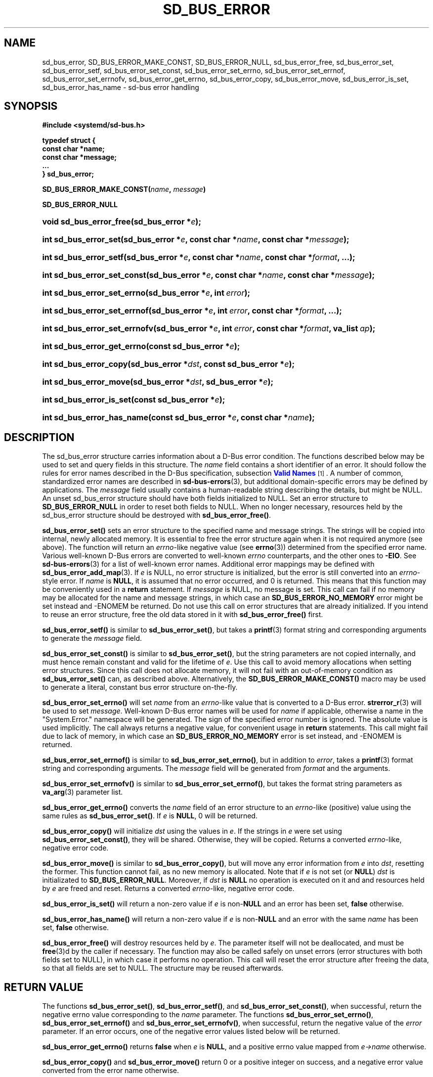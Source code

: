 '\" t
.TH "SD_BUS_ERROR" "3" "" "systemd 246" "sd_bus_error"
.\" -----------------------------------------------------------------
.\" * Define some portability stuff
.\" -----------------------------------------------------------------
.\" ~~~~~~~~~~~~~~~~~~~~~~~~~~~~~~~~~~~~~~~~~~~~~~~~~~~~~~~~~~~~~~~~~
.\" http://bugs.debian.org/507673
.\" http://lists.gnu.org/archive/html/groff/2009-02/msg00013.html
.\" ~~~~~~~~~~~~~~~~~~~~~~~~~~~~~~~~~~~~~~~~~~~~~~~~~~~~~~~~~~~~~~~~~
.ie \n(.g .ds Aq \(aq
.el       .ds Aq '
.\" -----------------------------------------------------------------
.\" * set default formatting
.\" -----------------------------------------------------------------
.\" disable hyphenation
.nh
.\" disable justification (adjust text to left margin only)
.ad l
.\" -----------------------------------------------------------------
.\" * MAIN CONTENT STARTS HERE *
.\" -----------------------------------------------------------------
.SH "NAME"
sd_bus_error, SD_BUS_ERROR_MAKE_CONST, SD_BUS_ERROR_NULL, sd_bus_error_free, sd_bus_error_set, sd_bus_error_setf, sd_bus_error_set_const, sd_bus_error_set_errno, sd_bus_error_set_errnof, sd_bus_error_set_errnofv, sd_bus_error_get_errno, sd_bus_error_copy, sd_bus_error_move, sd_bus_error_is_set, sd_bus_error_has_name \- sd\-bus error handling
.SH "SYNOPSIS"
.sp
.ft B
.nf
#include <systemd/sd\-bus\&.h>
.fi
.ft
.sp
.ft B
.nf
typedef struct {
        const char *name;
        const char *message;
        \&...
} sd_bus_error;
.fi
.ft
.PP
\fBSD_BUS_ERROR_MAKE_CONST(\fR\fB\fIname\fR\fR\fB, \fR\fB\fImessage\fR\fR\fB)\fR
.PP
\fBSD_BUS_ERROR_NULL\fR
.HP \w'void\ sd_bus_error_free('u
.BI "void sd_bus_error_free(sd_bus_error\ *" "e" ");"
.HP \w'int\ sd_bus_error_set('u
.BI "int sd_bus_error_set(sd_bus_error\ *" "e" ", const\ char\ *" "name" ", const\ char\ *" "message" ");"
.HP \w'int\ sd_bus_error_setf('u
.BI "int sd_bus_error_setf(sd_bus_error\ *" "e" ", const\ char\ *" "name" ", const\ char\ *" "format" ", \&...);"
.HP \w'int\ sd_bus_error_set_const('u
.BI "int sd_bus_error_set_const(sd_bus_error\ *" "e" ", const\ char\ *" "name" ", const\ char\ *" "message" ");"
.HP \w'int\ sd_bus_error_set_errno('u
.BI "int sd_bus_error_set_errno(sd_bus_error\ *" "e" ", int\ " "error" ");"
.HP \w'int\ sd_bus_error_set_errnof('u
.BI "int sd_bus_error_set_errnof(sd_bus_error\ *" "e" ", int\ " "error" ", const\ char\ *" "format" ", \&...);"
.HP \w'int\ sd_bus_error_set_errnofv('u
.BI "int sd_bus_error_set_errnofv(sd_bus_error\ *" "e" ", int\ " "error" ", const\ char\ *" "format" ", va_list\ " "ap" ");"
.HP \w'int\ sd_bus_error_get_errno('u
.BI "int sd_bus_error_get_errno(const\ sd_bus_error\ *" "e" ");"
.HP \w'int\ sd_bus_error_copy('u
.BI "int sd_bus_error_copy(sd_bus_error\ *" "dst" ", const\ sd_bus_error\ *" "e" ");"
.HP \w'int\ sd_bus_error_move('u
.BI "int sd_bus_error_move(sd_bus_error\ *" "dst" ", sd_bus_error\ *" "e" ");"
.HP \w'int\ sd_bus_error_is_set('u
.BI "int sd_bus_error_is_set(const\ sd_bus_error\ *" "e" ");"
.HP \w'int\ sd_bus_error_has_name('u
.BI "int sd_bus_error_has_name(const\ sd_bus_error\ *" "e" ", const\ char\ *" "name" ");"
.SH "DESCRIPTION"
.PP
The
sd_bus_error
structure carries information about a D\-Bus error condition\&. The functions described below may be used to set and query fields in this structure\&. The
\fIname\fR
field contains a short identifier of an error\&. It should follow the rules for error names described in the D\-Bus specification, subsection
\m[blue]\fBValid Names\fR\m[]\&\s-2\u[1]\d\s+2\&. A number of common, standardized error names are described in
\fBsd-bus-errors\fR(3), but additional domain\-specific errors may be defined by applications\&. The
\fImessage\fR
field usually contains a human\-readable string describing the details, but might be NULL\&. An unset
sd_bus_error
structure should have both fields initialized to NULL\&. Set an error structure to
\fBSD_BUS_ERROR_NULL\fR
in order to reset both fields to NULL\&. When no longer necessary, resources held by the
sd_bus_error
structure should be destroyed with
\fBsd_bus_error_free()\fR\&.
.PP
\fBsd_bus_error_set()\fR
sets an error structure to the specified name and message strings\&. The strings will be copied into internal, newly allocated memory\&. It is essential to free the error structure again when it is not required anymore (see above)\&. The function will return an
\fIerrno\fR\-like negative value (see
\fBerrno\fR(3)) determined from the specified error name\&. Various well\-known D\-Bus errors are converted to well\-known
\fIerrno\fR
counterparts, and the other ones to
\fB\-EIO\fR\&. See
\fBsd-bus-errors\fR(3)
for a list of well\-known error names\&. Additional error mappings may be defined with
\fBsd_bus_error_add_map\fR(3)\&. If
\fIe\fR
is NULL, no error structure is initialized, but the error is still converted into an
\fIerrno\fR\-style error\&. If
\fIname\fR
is
\fBNULL\fR, it is assumed that no error occurred, and 0 is returned\&. This means that this function may be conveniently used in a
\fBreturn\fR
statement\&. If
\fImessage\fR
is NULL, no message is set\&. This call can fail if no memory may be allocated for the name and message strings, in which case an
\fBSD_BUS_ERROR_NO_MEMORY\fR
error might be set instead and \-ENOMEM be returned\&. Do not use this call on error structures that are already initialized\&. If you intend to reuse an error structure, free the old data stored in it with
\fBsd_bus_error_free()\fR
first\&.
.PP
\fBsd_bus_error_setf()\fR
is similar to
\fBsd_bus_error_set()\fR, but takes a
\fBprintf\fR(3)
format string and corresponding arguments to generate the
\fImessage\fR
field\&.
.PP
\fBsd_bus_error_set_const()\fR
is similar to
\fBsd_bus_error_set()\fR, but the string parameters are not copied internally, and must hence remain constant and valid for the lifetime of
\fIe\fR\&. Use this call to avoid memory allocations when setting error structures\&. Since this call does not allocate memory, it will not fail with an out\-of\-memory condition as
\fBsd_bus_error_set()\fR
can, as described above\&. Alternatively, the
\fBSD_BUS_ERROR_MAKE_CONST()\fR
macro may be used to generate a literal, constant bus error structure on\-the\-fly\&.
.PP
\fBsd_bus_error_set_errno()\fR
will set
\fIname\fR
from an
\fIerrno\fR\-like value that is converted to a D\-Bus error\&.
\fBstrerror_r\fR(3)
will be used to set
\fImessage\fR\&. Well\-known D\-Bus error names will be used for
\fIname\fR
if applicable, otherwise a name in the
"System\&.Error\&."
namespace will be generated\&. The sign of the specified error number is ignored\&. The absolute value is used implicitly\&. The call always returns a negative value, for convenient usage in
\fBreturn\fR
statements\&. This call might fail due to lack of memory, in which case an
\fBSD_BUS_ERROR_NO_MEMORY\fR
error is set instead, and \-ENOMEM is returned\&.
.PP
\fBsd_bus_error_set_errnof()\fR
is similar to
\fBsd_bus_error_set_errno()\fR, but in addition to
\fIerror\fR, takes a
\fBprintf\fR(3)
format string and corresponding arguments\&. The
\fImessage\fR
field will be generated from
\fIformat\fR
and the arguments\&.
.PP
\fBsd_bus_error_set_errnofv()\fR
is similar to
\fBsd_bus_error_set_errnof()\fR, but takes the format string parameters as
\fBva_arg\fR(3)
parameter list\&.
.PP
\fBsd_bus_error_get_errno()\fR
converts the
\fIname\fR
field of an error structure to an
\fIerrno\fR\-like (positive) value using the same rules as
\fBsd_bus_error_set()\fR\&. If
\fIe\fR
is
\fBNULL\fR, 0 will be returned\&.
.PP
\fBsd_bus_error_copy()\fR
will initialize
\fIdst\fR
using the values in
\fIe\fR\&. If the strings in
\fIe\fR
were set using
\fBsd_bus_error_set_const()\fR, they will be shared\&. Otherwise, they will be copied\&. Returns a converted
\fIerrno\fR\-like, negative error code\&.
.PP
\fBsd_bus_error_move()\fR
is similar to
\fBsd_bus_error_copy()\fR, but will move any error information from
\fIe\fR
into
\fIdst\fR, resetting the former\&. This function cannot fail, as no new memory is allocated\&. Note that if
\fIe\fR
is not set (or
\fBNULL\fR)
\fIdst\fR
is initializated to
\fBSD_BUS_ERROR_NULL\fR\&. Moreover, if
\fIdst\fR
is
\fBNULL\fR
no operation is executed on it and and resources held by
\fIe\fR
are freed and reset\&. Returns a converted
\fIerrno\fR\-like, negative error code\&.
.PP
\fBsd_bus_error_is_set()\fR
will return a non\-zero value if
\fIe\fR
is non\-\fBNULL\fR
and an error has been set,
\fBfalse\fR
otherwise\&.
.PP
\fBsd_bus_error_has_name()\fR
will return a non\-zero value if
\fIe\fR
is non\-\fBNULL\fR
and an error with the same
\fIname\fR
has been set,
\fBfalse\fR
otherwise\&.
.PP
\fBsd_bus_error_free()\fR
will destroy resources held by
\fIe\fR\&. The parameter itself will not be deallocated, and must be
\fBfree\fR(3)d by the caller if necessary\&. The function may also be called safely on unset errors (error structures with both fields set to NULL), in which case it performs no operation\&. This call will reset the error structure after freeing the data, so that all fields are set to NULL\&. The structure may be reused afterwards\&.
.SH "RETURN VALUE"
.PP
The functions
\fBsd_bus_error_set()\fR,
\fBsd_bus_error_setf()\fR, and
\fBsd_bus_error_set_const()\fR, when successful, return the negative errno value corresponding to the
\fIname\fR
parameter\&. The functions
\fBsd_bus_error_set_errno()\fR,
\fBsd_bus_error_set_errnof()\fR
and
\fBsd_bus_error_set_errnofv()\fR, when successful, return the negative value of the
\fIerror\fR
parameter\&. If an error occurs, one of the negative error values listed below will be returned\&.
.PP
\fBsd_bus_error_get_errno()\fR
returns
\fBfalse\fR
when
\fIe\fR
is
\fBNULL\fR, and a positive errno value mapped from
\fIe\->name\fR
otherwise\&.
.PP
\fBsd_bus_error_copy()\fR
and
\fBsd_bus_error_move()\fR
return 0 or a positive integer on success, and a negative error value converted from the error name otherwise\&.
.PP
\fBsd_bus_error_is_set()\fR
returns a non\-zero value when
\fIe\fR
and the
\fIname\fR
field are non\-\fBNULL\fR, zero otherwise\&.
.PP
\fBsd_bus_error_has_name()\fR
returns a non\-zero value when
\fIe\fR
is non\-\fBNULL\fR
and the
\fIname\fR
field is equal to
\fIname\fR, zero otherwise\&.
.SH "REFERENCE OWNERSHIP"
.PP
sd_bus_error
is not reference counted\&. Users should destroy resources held by it by calling
\fBsd_bus_error_free()\fR\&. Usually, error structures are allocated on the stack or passed in as function parameters, but they may also be allocated dynamically, in which case it is the duty of the caller to
\fBfree\fR(3)
the memory held by the structure itself after freeing its contents with
\fBsd_bus_error_free()\fR\&.
.SS "Errors"
.PP
Returned errors may indicate the following problems:
.PP
\fB\-EINVAL\fR
.RS 4
Error was already set in
sd_bus_error
structure when one the error\-setting functions was called\&.
.RE
.PP
\fB\-ENOMEM\fR
.RS 4
Memory allocation failed\&.
.RE
.SH "NOTES"
.PP
These APIs are implemented as a shared library, which can be compiled and linked to with the
\fBlibsystemd\fR\ \&\fBpkg-config\fR(1)
file\&.
.SH "SEE ALSO"
.PP
\fBsystemd\fR(1),
\fBsd-bus\fR(3),
\fBsd-bus-errors\fR(3),
\fBsd_bus_error_add_map\fR(3),
\fBerrno\fR(3),
\fBstrerror_r\fR(3)
.SH "NOTES"
.IP " 1." 4
Valid Names
.RS 4
\%http://dbus.freedesktop.org/doc/dbus-specification.html#message-protocol-names
.RE
